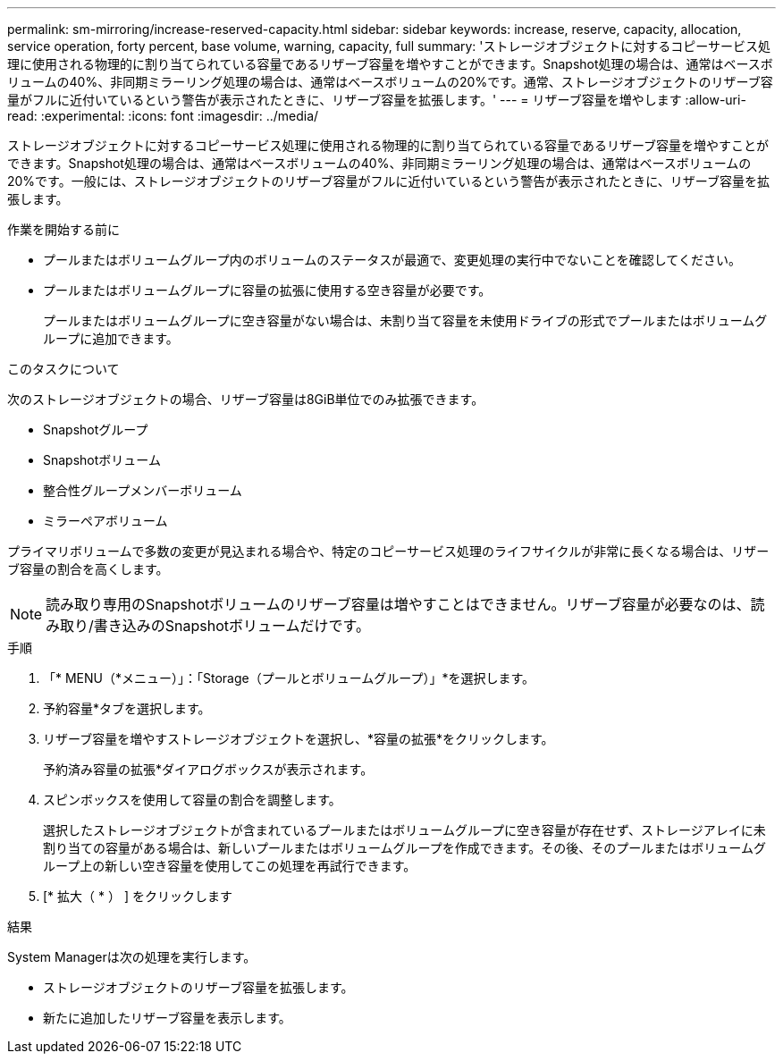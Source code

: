 ---
permalink: sm-mirroring/increase-reserved-capacity.html 
sidebar: sidebar 
keywords: increase, reserve, capacity, allocation, service operation, forty percent, base volume, warning, capacity, full 
summary: 'ストレージオブジェクトに対するコピーサービス処理に使用される物理的に割り当てられている容量であるリザーブ容量を増やすことができます。Snapshot処理の場合は、通常はベースボリュームの40%、非同期ミラーリング処理の場合は、通常はベースボリュームの20%です。通常、ストレージオブジェクトのリザーブ容量がフルに近付いているという警告が表示されたときに、リザーブ容量を拡張します。' 
---
= リザーブ容量を増やします
:allow-uri-read: 
:experimental: 
:icons: font
:imagesdir: ../media/


[role="lead"]
ストレージオブジェクトに対するコピーサービス処理に使用される物理的に割り当てられている容量であるリザーブ容量を増やすことができます。Snapshot処理の場合は、通常はベースボリュームの40%、非同期ミラーリング処理の場合は、通常はベースボリュームの20%です。一般には、ストレージオブジェクトのリザーブ容量がフルに近付いているという警告が表示されたときに、リザーブ容量を拡張します。

.作業を開始する前に
* プールまたはボリュームグループ内のボリュームのステータスが最適で、変更処理の実行中でないことを確認してください。
* プールまたはボリュームグループに容量の拡張に使用する空き容量が必要です。
+
プールまたはボリュームグループに空き容量がない場合は、未割り当て容量を未使用ドライブの形式でプールまたはボリュームグループに追加できます。



.このタスクについて
次のストレージオブジェクトの場合、リザーブ容量は8GiB単位でのみ拡張できます。

* Snapshotグループ
* Snapshotボリューム
* 整合性グループメンバーボリューム
* ミラーペアボリューム


プライマリボリュームで多数の変更が見込まれる場合や、特定のコピーサービス処理のライフサイクルが非常に長くなる場合は、リザーブ容量の割合を高くします。

[NOTE]
====
読み取り専用のSnapshotボリュームのリザーブ容量は増やすことはできません。リザーブ容量が必要なのは、読み取り/書き込みのSnapshotボリュームだけです。

====
.手順
. 「* MENU（*メニュー）」：「Storage（プールとボリュームグループ）」*を選択します。
. 予約容量*タブを選択します。
. リザーブ容量を増やすストレージオブジェクトを選択し、*容量の拡張*をクリックします。
+
予約済み容量の拡張*ダイアログボックスが表示されます。

. スピンボックスを使用して容量の割合を調整します。
+
選択したストレージオブジェクトが含まれているプールまたはボリュームグループに空き容量が存在せず、ストレージアレイに未割り当ての容量がある場合は、新しいプールまたはボリュームグループを作成できます。その後、そのプールまたはボリュームグループ上の新しい空き容量を使用してこの処理を再試行できます。

. [* 拡大（ * ） ] をクリックします


.結果
System Managerは次の処理を実行します。

* ストレージオブジェクトのリザーブ容量を拡張します。
* 新たに追加したリザーブ容量を表示します。


